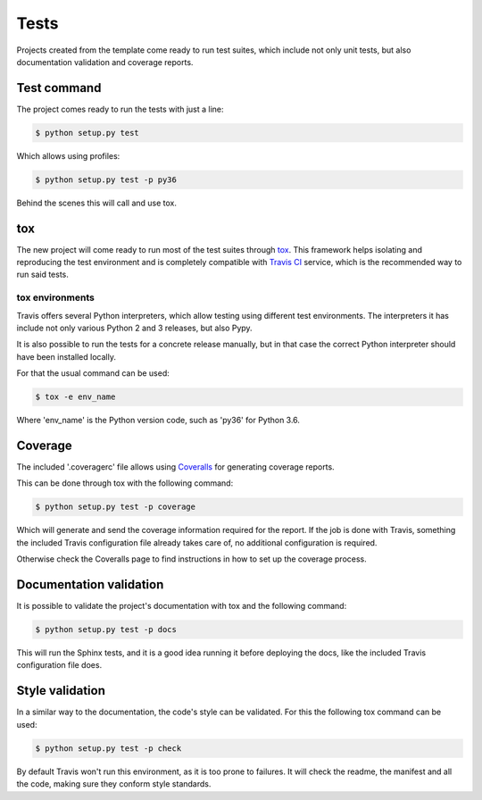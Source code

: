 =====
Tests
=====

Projects created from the template come ready to run test suites, which include
not only unit tests, but also documentation validation and coverage reports.

------------
Test command
------------

The project comes ready to run the tests with just a line:

.. code-block:: sh

    $ python setup.py test

Which allows using profiles:

.. code-block:: sh

    $ python setup.py test -p py36

Behind the scenes this will call and use tox.

---
tox
---

The new project will come ready to run most of the test suites through `tox`_.
This framework helps isolating and reproducing the test environment and is
completely compatible with `Travis CI`_ service, which is the recommended
way to run said tests.

~~~~~~~~~~~~~~~~
tox environments
~~~~~~~~~~~~~~~~

Travis offers several Python interpreters, which allow testing using different
test environments. The interpreters it has include not only various Python 2 and
3 releases, but also Pypy.

It is also possible to run the tests for a concrete release manually, but in
that case the correct Python interpreter should have been installed locally.

For that the usual command can be used:

.. code-block:: sh

    $ tox -e env_name

Where 'env_name' is the Python version code, such as 'py36' for Python 3.6.

--------
Coverage
--------

The included '.coveragerc' file allows using `Coveralls`_ for generating
coverage reports.

This can be done through tox with the following command:

.. code-block:: sh

    $ python setup.py test -p coverage

Which will generate and send the coverage information required for the report.
If the job is done with Travis, something the included Travis configuration
file already takes care of, no additional configuration is required.

Otherwise check the Coveralls page to find instructions in how to set up the
coverage process.

------------------------
Documentation validation
------------------------

It is possible to validate the project's documentation with tox and the
following command:

.. code-block:: sh

    $ python setup.py test -p docs

This will run the Sphinx tests, and it is a good idea running it before
deploying the docs, like the included Travis configuration file does.

----------------
Style validation
----------------

In a similar way to the documentation, the code's style can be validated. For
this the following tox command can be used:

.. code-block:: sh

    $ python setup.py test -p check

By default Travis won't run this environment, as it is too prone to failures.
It will check the readme, the manifest and all the code, making sure they
conform style standards.

.. _Coveralls: https://coveralls.io
.. _tox: https://tox.readthedocs.io/en/latest/
.. _Travis CI: travis-ci.org
